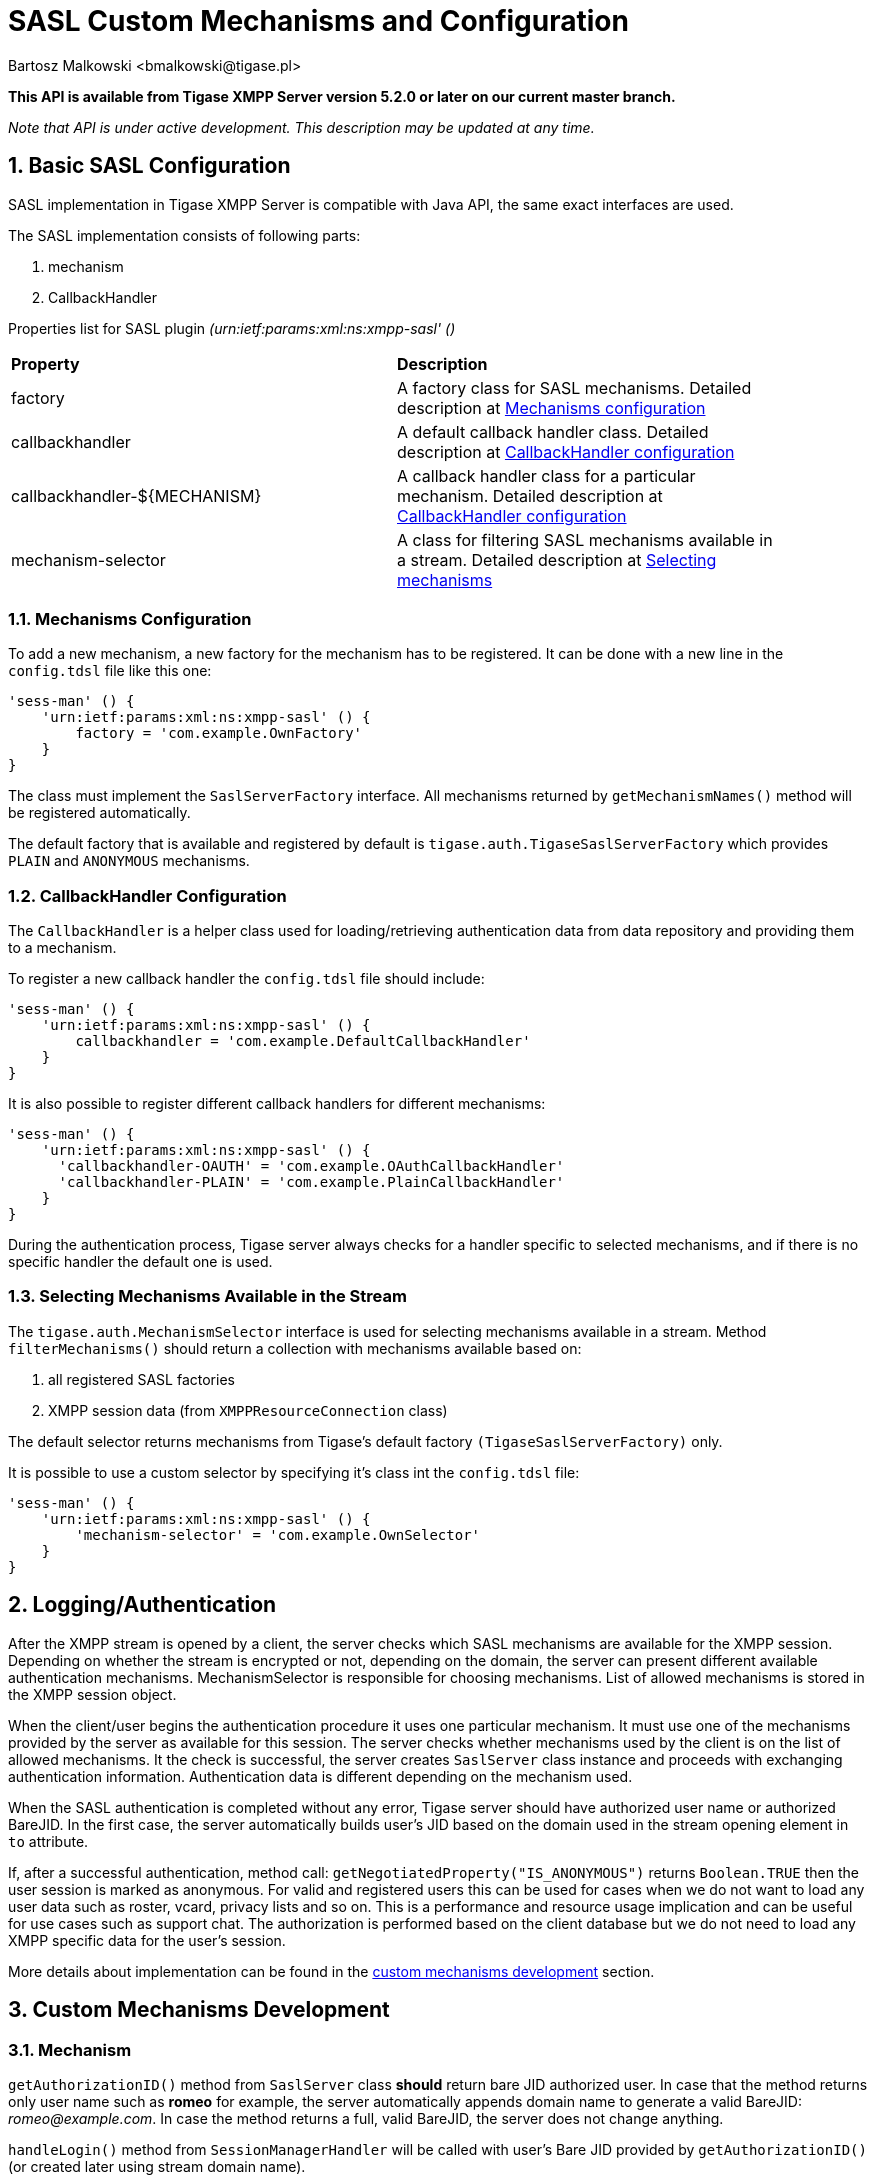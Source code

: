 [[saslcmac]]
= SASL Custom Mechanisms and Configuration
:author: Bartosz Malkowski <bmalkowski@tigase.pl>
:version: v2.1 September 2017. Reformatted for v7.2.0.

:toc:
:numbered:
:website: http://tigase.net/

*This API is available from Tigase XMPP Server version 5.2.0 or later on our current master branch.*

_Note that API is under active development. This description may be updated at any time._

== Basic SASL Configuration
SASL implementation in Tigase XMPP Server is compatible with Java API, the same exact interfaces are used.

The SASL implementation consists of following parts:

. mechanism
. CallbackHandler

Properties list for SASL plugin _(urn:ietf:params:xml:ns:xmpp-sasl' ()_

[width="90%"]
|=====================================================================
| *Property* | *Description*
| factory | A factory class for SASL mechanisms. Detailed description at xref:mechconf[Mechanisms configuration]
| callbackhandler |A default callback handler class. Detailed description at xref:cbconf[CallbackHandler configuration]
| callbackhandler-${MECHANISM} | A callback handler class for a particular mechanism. Detailed description at xref:cbconf[CallbackHandler configuration]
| mechanism-selector | A class for filtering SASL mechanisms available in a stream. Detailed description at xref:selmech[Selecting mechanisms]
|=====================================================================

[[mechconf]]
=== Mechanisms Configuration
To add a new mechanism, a new factory for the mechanism has to be registered. It can be done with a new line in the `config.tdsl` file like this one:
[source,dsl]
-----
'sess-man' () {
    'urn:ietf:params:xml:ns:xmpp-sasl' () {
        factory = 'com.example.OwnFactory'
    }
}
-----

The class must implement the `SaslServerFactory` interface. All mechanisms returned by `getMechanismNames()` method will be registered automatically.

The default factory that is available and registered by default is `tigase.auth.TigaseSaslServerFactory` which provides `PLAIN` and `ANONYMOUS` mechanisms.

[[cbconf]]
=== CallbackHandler Configuration
The `CallbackHandler` is a helper class used for loading/retrieving authentication data from data repository and providing them to a mechanism.

To register a new callback handler the `config.tdsl` file should include:
[source,dsl]
-----
'sess-man' () {
    'urn:ietf:params:xml:ns:xmpp-sasl' () {
        callbackhandler = 'com.example.DefaultCallbackHandler'
    }
}
-----

It is also possible to register different callback handlers for different mechanisms:
[source,dsl]
-----
'sess-man' () {
    'urn:ietf:params:xml:ns:xmpp-sasl' () {
      'callbackhandler-OAUTH' = 'com.example.OAuthCallbackHandler'
      'callbackhandler-PLAIN' = 'com.example.PlainCallbackHandler'
    }
}
-----

During the authentication process, Tigase server always checks for a handler specific to selected mechanisms, and if there is no specific handler the default one is used.

[[selmech]]
=== Selecting Mechanisms Available in the Stream
The `tigase.auth.MechanismSelector` interface is used for selecting mechanisms available in a stream. Method `filterMechanisms()` should return a collection with mechanisms available based on:

. all registered SASL factories
. XMPP session data (from `XMPPResourceConnection` class)

The default selector returns mechanisms from Tigase's default factory `(TigaseSaslServerFactory)` only.

It is possible to use a custom selector by specifying it's class int the `config.tdsl` file:

[source,dsl]
-----
'sess-man' () {
    'urn:ietf:params:xml:ns:xmpp-sasl' () {
        'mechanism-selector' = 'com.example.OwnSelector'
    }
}
-----

== Logging/Authentication
After the XMPP stream is opened by a client, the server checks which SASL mechanisms are available for the XMPP session. Depending on whether the stream is encrypted or not, depending on the domain, the server can present different available authentication mechanisms. MechanismSelector is responsible for choosing mechanisms. List of allowed mechanisms is stored in the XMPP session object.

When the client/user begins the authentication procedure it uses one particular mechanism. It must use one of the mechanisms provided by the server as available for this session. The server checks whether mechanisms used by the client is on the list of allowed mechanisms. It the check is successful, the server creates `SaslServer` class instance and proceeds with exchanging authentication information. Authentication data is different depending on the mechanism used.

When the SASL authentication is completed without any error, Tigase server should have authorized user name or authorized BareJID. In the first case, the server automatically builds user's JID based on the domain used in the stream opening element in `to` attribute.

If, after a successful authentication, method call: `getNegotiatedProperty("IS_ANONYMOUS")` returns `Boolean.TRUE` then the user session is marked as anonymous. For valid and registered users this can be used for cases when we do not want to load any user data such as roster, vcard, privacy lists and so on. This is a performance and resource usage implication and can be useful for use cases such as support chat. The authorization is performed based on the client database but we do not need to load any XMPP specific data for the user's session.

More details about implementation can be found in the xref:cmd[custom mechanisms development] section.

// == Built-in Mechanisms
// *PLAIN*
// _TODO!_
// *ANONYMOUS*
// _TODO!_

[[cmd]]
== Custom Mechanisms Development
=== *Mechanism*

`getAuthorizationID()` method from `SaslServer` class *should* return bare JID authorized user. In case that the method returns only user name such as *romeo* for example, the server automatically appends domain name to generate a valid BareJID: _romeo@example.com_. In case the method returns a full, valid BareJID, the server does not change anything.

`handleLogin()` method from `SessionManagerHandler` will be called with user's Bare JID provided by `getAuthorizationID()` (or created later using stream domain name).

=== *CallbackHandler*

For each session authorization, the server creates a new and separate empty handler. Factory which creates handler instance allows to inject different objects to the handler, depending on interfaces implemented by the handler class:

- `AuthRepositoryAware` - injects `AuthRepository;`
- `DomainAware` - injects domain name within which the user attempts to authenticate
- `NonAuthUserRepositoryAware` - injects `NonAuthUserRepository`

=== General Remarks

`JabberIqAuth` used for non-SASL authentication mechanisms uses the same callback as the SASL mechanisms.

Methods `auth` in `Repository` interfaces will be deprecated. These interfaces will be treated as user details providers only. There will be new methods available which will allow for additional login operations on the database such as last successful login recording.
